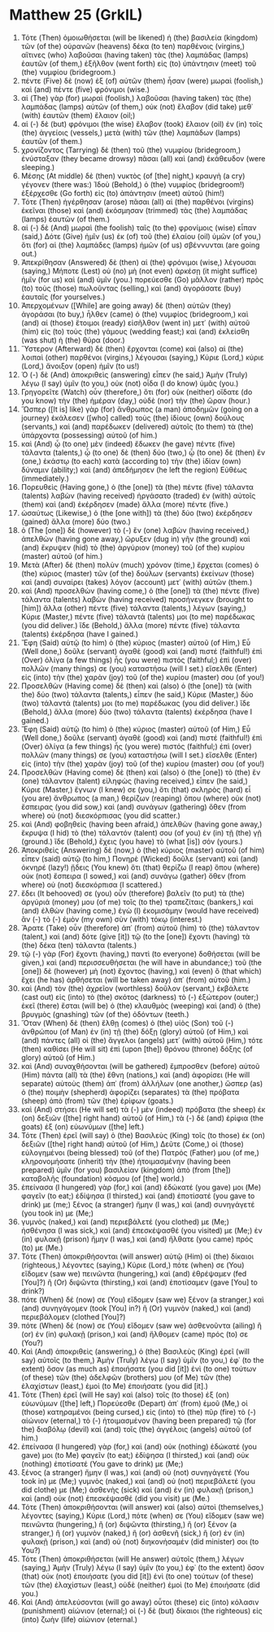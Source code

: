 * Matthew 25 (GrkIL)
:PROPERTIES:
:ID: GrkIL/40-MAT25
:END:

1. Τότε (Then) ὁμοιωθήσεται (will be likened) ἡ (the) βασιλεία (kingdom) τῶν (of the) οὐρανῶν (heavens) δέκα (to ten) παρθένοις (virgins,) αἵτινες (who) λαβοῦσαι (having taken) τὰς (the) λαμπάδας (lamps) ἑαυτῶν (of them,) ἐξῆλθον (went forth) εἰς (to) ὑπάντησιν (meet) τοῦ (the) νυμφίου (bridegroom.)
2. πέντε (Five) δὲ (now) ἐξ (of) αὐτῶν (them) ἦσαν (were) μωραὶ (foolish,) καὶ (and) πέντε (five) φρόνιμοι (wise.)
3. αἱ (The) γὰρ (for) μωραὶ (foolish,) λαβοῦσαι (having taken) τὰς (the) λαμπάδας (lamps) αὐτῶν (of them,) οὐκ (not) ἔλαβον (did take) μεθ᾽ (with) ἑαυτῶν (them) ἔλαιον (oil;)
4. αἱ (-) δὲ (but) φρόνιμοι (the wise) ἔλαβον (took) ἔλαιον (oil) ἐν (in) τοῖς (the) ἀγγείοις (vessels,) μετὰ (with) τῶν (the) λαμπάδων (lamps) ἑαυτῶν (of them.)
5. χρονίζοντος (Tarrying) δὲ (then) τοῦ (the) νυμφίου (bridegroom,) ἐνύσταξαν (they became drowsy) πᾶσαι (all) καὶ (and) ἐκάθευδον (were sleeping.)
6. Μέσης (At middle) δὲ (then) νυκτὸς (of [the] night,) κραυγὴ (a cry) γέγονεν (there was:) Ἰδοὺ (Behold,) ὁ (the) νυμφίος (bridegroom!) ἐξέρχεσθε (Go forth) εἰς (to) ἀπάντησιν (meet) αὐτοῦ (him!)
7. Τότε (Then) ἠγέρθησαν (arose) πᾶσαι (all) αἱ (the) παρθένοι (virgins) ἐκεῖναι (those) καὶ (and) ἐκόσμησαν (trimmed) τὰς (the) λαμπάδας (lamps) ἑαυτῶν (of them.)
8. αἱ (-) δὲ (And) μωραὶ (the foolish) ταῖς (to the) φρονίμοις (wise) εἶπαν (said,) Δότε (Give) ἡμῖν (us) ἐκ (of) τοῦ (the) ἐλαίου (oil) ὑμῶν (of you,) ὅτι (for) αἱ (the) λαμπάδες (lamps) ἡμῶν (of us) σβέννυνται (are going out.)
9. Ἀπεκρίθησαν (Answered) δὲ (then) αἱ (the) φρόνιμοι (wise,) λέγουσαι (saying,) Μήποτε (Lest) οὐ (no) μὴ (not even) ἀρκέσῃ (it might suffice) ἡμῖν (for us) καὶ (and) ὑμῖν (you.) πορεύεσθε (Go) μᾶλλον (rather) πρὸς (to) τοὺς (those) πωλοῦντας (selling,) καὶ (and) ἀγοράσατε (buy) ἑαυταῖς (for yourselves.)
10. Ἀπερχομένων ([While] are going away) δὲ (then) αὐτῶν (they) ἀγοράσαι (to buy,) ἦλθεν (came) ὁ (the) νυμφίος (bridegroom,) καὶ (and) αἱ (those) ἕτοιμοι (ready) εἰσῆλθον (went in) μετ᾽ (with) αὐτοῦ (him) εἰς (to) τοὺς (the) γάμους (wedding feast;) καὶ (and) ἐκλείσθη (was shut) ἡ (the) θύρα (door.)
11. Ὕστερον (Afterward) δὲ (then) ἔρχονται (come) καὶ (also) αἱ (the) λοιπαὶ (other) παρθένοι (virgins,) λέγουσαι (saying,) Κύριε (Lord,) κύριε (Lord,) ἄνοιξον (open) ἡμῖν (to us!)
12. Ὁ (-) δὲ (And) ἀποκριθεὶς (answering) εἶπεν (he said,) Ἀμὴν (Truly) λέγω (I say) ὑμῖν (to you,) οὐκ (not) οἶδα (I do know) ὑμᾶς (you.)
13. Γρηγορεῖτε (Watch) οὖν (therefore,) ὅτι (for) οὐκ (neither) οἴδατε (do you know) τὴν (the) ἡμέραν (day,) οὐδὲ (nor) τὴν (the) ὥραν (hour.)
14. Ὥσπερ ([It is] like) γὰρ (for) ἄνθρωπος (a man) ἀποδημῶν (going on a journey) ἐκάλεσεν ([who] called) τοὺς (the) ἰδίους (own) δούλους (servants,) καὶ (and) παρέδωκεν (delivered) αὐτοῖς (to them) τὰ (the) ὑπάρχοντα (possessing) αὐτοῦ (of him.)
15. καὶ (And) ᾧ (to one) μὲν (indeed) ἔδωκεν (he gave) πέντε (five) τάλαντα (talents,) ᾧ (to one) δὲ (then) δύο (two,) ᾧ (to one) δὲ (then) ἕν (one,) ἑκάστῳ (to each) κατὰ (according to) τὴν (the) ἰδίαν (own) δύναμιν (ability;) καὶ (and) ἀπεδήμησεν (he left the region) Εὐθέως (immediately.)
16. Πορευθεὶς (Having gone,) ὁ (the [one]) τὰ (the) πέντε (five) τάλαντα (talents) λαβὼν (having received) ἠργάσατο (traded) ἐν (with) αὐτοῖς (them) καὶ (and) ἐκέρδησεν (made) ἄλλα (more) πέντε (five.)
17. ὡσαύτως (Likewise,) ὁ (the [one with]) τὰ (the) δύο (two) ἐκέρδησεν (gained) ἄλλα (more) δύο (two.)
18. ὁ (The [one]) δὲ (however) τὸ (-) ἓν (one) λαβὼν (having received,) ἀπελθὼν (having gone away,) ὤρυξεν (dug in) γῆν (the ground) καὶ (and) ἔκρυψεν (hid) τὸ (the) ἀργύριον (money) τοῦ (of the) κυρίου (master) αὐτοῦ (of him.)
19. Μετὰ (After) δὲ (then) πολὺν (much) χρόνον (time,) ἔρχεται (comes) ὁ (the) κύριος (master) τῶν (of the) δούλων (servants) ἐκείνων (those) καὶ (and) συναίρει (takes) λόγον (account) μετ᾽ (with) αὐτῶν (them.)
20. καὶ (And) προσελθὼν (having come,) ὁ (the [one]) τὰ (the) πέντε (five) τάλαντα (talents) λαβὼν (having received) προσήνεγκεν (brought to [him]) ἄλλα (other) πέντε (five) τάλαντα (talents,) λέγων (saying,) Κύριε (Master,) πέντε (five) τάλαντά (talents) μοι (to me) παρέδωκας (you did deliver.) ἴδε (Behold,) ἄλλα (more) πέντε (five) τάλαντα (talents) ἐκέρδησα (have I gained.)
21. Ἔφη (Said) αὐτῷ (to him) ὁ (the) κύριος (master) αὐτοῦ (of Him,) Εὖ (Well done,) δοῦλε (servant) ἀγαθὲ (good) καὶ (and) πιστέ (faithful!) ἐπὶ (Over) ὀλίγα (a few things) ἦς (you were) πιστός (faithful;) ἐπὶ (over) πολλῶν (many things) σε (you) καταστήσω (will I set.) εἴσελθε (Enter) εἰς (into) τὴν (the) χαρὰν (joy) τοῦ (of the) κυρίου (master) σου (of you!)
22. Προσελθὼν (Having come) δὲ (then) καὶ (also) ὁ (the [one]) τὰ (with the) δύο (two) τάλαντα (talents,) εἶπεν (he said,) Κύριε (Master,) δύο (two) τάλαντά (talents) μοι (to me) παρέδωκας (you did deliver.) ἴδε (Behold,) ἄλλα (more) δύο (two) τάλαντα (talents) ἐκέρδησα (have I gained.)
23. Ἔφη (Said) αὐτῷ (to him) ὁ (the) κύριος (master) αὐτοῦ (of Him,) Εὖ (Well done,) δοῦλε (servant) ἀγαθὲ (good) καὶ (and) πιστέ (faithful!) ἐπὶ (Over) ὀλίγα (a few things) ἦς (you were) πιστός (faithful;) ἐπὶ (over) πολλῶν (many things) σε (you) καταστήσω (will I set.) εἴσελθε (Enter) εἰς (into) τὴν (the) χαρὰν (joy) τοῦ (of the) κυρίου (master) σου (of you!)
24. Προσελθὼν (Having come) δὲ (then) καὶ (also) ὁ (the [one]) τὸ (the) ἓν (one) τάλαντον (talent) εἰληφὼς (having received,) εἶπεν (he said,) Κύριε (Master,) ἔγνων (I knew) σε (you,) ὅτι (that) σκληρὸς (hard) εἶ (you are) ἄνθρωπος (a man,) θερίζων (reaping) ὅπου (where) οὐκ (not) ἔσπειρας (you did sow,) καὶ (and) συνάγων (gathering) ὅθεν (from where) οὐ (not) διεσκόρπισας (you did scatter.)
25. καὶ (And) φοβηθεὶς (having been afraid,) ἀπελθὼν (having gone away,) ἔκρυψα (I hid) τὸ (the) τάλαντόν (talent) σου (of you) ἐν (in) τῇ (the) γῇ (ground.) ἴδε (Behold,) ἔχεις (you have) τὸ (what [is]) σόν (yours.)
26. Ἀποκριθεὶς (Answering) δὲ (now,) ὁ (the) κύριος (master) αὐτοῦ (of him) εἶπεν (said) αὐτῷ (to him,) Πονηρὲ (Wicked) δοῦλε (servant) καὶ (and) ὀκνηρέ (lazy!) ᾔδεις (You knew) ὅτι (that) θερίζω (I reap) ὅπου (where) οὐκ (not) ἔσπειρα (I sowed,) καὶ (and) συνάγω (gather) ὅθεν (from where) οὐ (not) διεσκόρπισα (I scattered.)
27. ἔδει (It behooved) σε (you) οὖν (therefore) βαλεῖν (to put) τὰ (the) ἀργύριά (money) μου (of me) τοῖς (to the) τραπεζίταις (bankers,) καὶ (and) ἐλθὼν (having come,) ἐγὼ (I) ἐκομισάμην (would have received) ἂν (-) τὸ (-) ἐμὸν (my own) σὺν (with) τόκῳ (interest.)
28. Ἄρατε (Take) οὖν (therefore) ἀπ᾽ (from) αὐτοῦ (him) τὸ (the) τάλαντον (talent,) καὶ (and) δότε (give [it]) τῷ (to the [one]) ἔχοντι (having) τὰ (the) δέκα (ten) τάλαντα (talents.)
29. τῷ (-) γὰρ (For) ἔχοντι (having,) παντὶ (to everyone) δοθήσεται (will be given,) καὶ (and) περισσευθήσεται (he will have in abundance;) τοῦ (the [one]) δὲ (however) μὴ (not) ἔχοντος (having,) καὶ (even) ὃ (that which) ἔχει (he has) ἀρθήσεται (will be taken away) ἀπ᾽ (from) αὐτοῦ (him.)
30. καὶ (And) τὸν (the) ἀχρεῖον (worthless) δοῦλον (servant,) ἐκβάλετε (cast out) εἰς (into) τὸ (the) σκότος (darkness) τὸ (-) ἐξώτερον (outer;) ἐκεῖ (there) ἔσται (will be) ὁ (the) κλαυθμὸς (weeping) καὶ (and) ὁ (the) βρυγμὸς (gnashing) τῶν (of the) ὀδόντων (teeth.)
31. Ὅταν (When) δὲ (then) ἔλθῃ (comes) ὁ (the) υἱὸς (Son) τοῦ (-) ἀνθρώπου (of Man) ἐν (in) τῇ (the) δόξῃ (glory) αὐτοῦ (of Him,) καὶ (and) πάντες (all) οἱ (the) ἄγγελοι (angels) μετ᾽ (with) αὐτοῦ (Him,) τότε (then) καθίσει (He will sit) ἐπὶ (upon [the]) θρόνου (throne) δόξης (of glory) αὐτοῦ (of Him.)
32. καὶ (And) συναχθήσονται (will be gathered) ἔμπροσθεν (before) αὐτοῦ (Him) πάντα (all) τὰ (the) ἔθνη (nations,) καὶ (and) ἀφορίσει (He will separate) αὐτοὺς (them) ἀπ᾽ (from) ἀλλήλων (one another,) ὥσπερ (as) ὁ (the) ποιμὴν (shepherd) ἀφορίζει (separates) τὰ (the) πρόβατα (sheep) ἀπὸ (from) τῶν (the) ἐρίφων (goats.)
33. καὶ (And) στήσει (He will set) τὰ (-) μὲν (indeed) πρόβατα (the sheep) ἐκ (on) δεξιῶν ([the] right hand) αὐτοῦ (of Him,) τὰ (-) δὲ (and) ἐρίφια (the goats) ἐξ (on) εὐωνύμων ([the] left.)
34. Τότε (Then) ἐρεῖ (will say) ὁ (the) Βασιλεὺς (King) τοῖς (to those) ἐκ (on) δεξιῶν ([the] right hand) αὐτοῦ (of Him,) Δεῦτε (Come,) οἱ (those) εὐλογημένοι (being blessed) τοῦ (of the) Πατρός (Father) μου (of me,) κληρονομήσατε (inherit) τὴν (the) ἡτοιμασμένην (having been prepared) ὑμῖν (for you) βασιλείαν (kingdom) ἀπὸ (from [the]) καταβολῆς (foundation) κόσμου (of [the] world.)
35. ἐπείνασα (I hungered) γὰρ (for,) καὶ (and) ἐδώκατέ (you gave) μοι (Me) φαγεῖν (to eat;) ἐδίψησα (I thirsted,) καὶ (and) ἐποτίσατέ (you gave to drink) με (me;) ξένος (a stranger) ἤμην (I was,) καὶ (and) συνηγάγετέ (you took in) με (Me;)
36. γυμνὸς (naked,) καὶ (and) περιεβάλετέ (you clothed) με (Me;) ἠσθένησα (I was sick,) καὶ (and) ἐπεσκέψασθέ (you visited) με (Me;) ἐν (in) φυλακῇ (prison) ἤμην (I was,) καὶ (and) ἤλθατε (you came) πρός (to) με (Me.)
37. Τότε (Then) ἀποκριθήσονται (will answer) αὐτῷ (Him) οἱ (the) δίκαιοι (righteous,) λέγοντες (saying,) Κύριε (Lord,) πότε (when) σε (You) εἴδομεν (saw we) πεινῶντα (hungering,) καὶ (and) ἐθρέψαμεν (fed [You]?) ἢ (Or) διψῶντα (thirsting,) καὶ (and) ἐποτίσαμεν (gave [You] to drink?)
38. πότε (When) δέ (now) σε (You) εἴδομεν (saw we) ξένον (a stranger,) καὶ (and) συνηγάγομεν (took [You] in?) ἢ (Or) γυμνὸν (naked,) καὶ (and) περιεβάλομεν (clothed [You]?)
39. πότε (When) δέ (now) σε (You) εἴδομεν (saw we) ἀσθενοῦντα (ailing) ἢ (or) ἐν (in) φυλακῇ (prison,) καὶ (and) ἤλθομεν (came) πρός (to) σε (You?)
40. Καὶ (And) ἀποκριθεὶς (answering,) ὁ (the) Βασιλεὺς (King) ἐρεῖ (will say) αὐτοῖς (to them,) Ἀμὴν (Truly) λέγω (I say) ὑμῖν (to you,) ἐφ᾽ (to the extent) ὅσον (as much as) ἐποιήσατε (you did [it]) ἑνὶ (to one) τούτων (of these) τῶν (the) ἀδελφῶν (brothers) μου (of Me) τῶν (the) ἐλαχίστων (least,) ἐμοὶ (to Me) ἐποιήσατε (you did [it].)
41. Τότε (Then) ἐρεῖ (will He say) καὶ (also) τοῖς (to those) ἐξ (on) εὐωνύμων ([the] left,) Πορεύεσθε (Depart) ἀπ᾽ (from) ἐμοῦ (Me,) οἱ (those) κατηραμένοι (being cursed,) εἰς (into) τὸ (the) πῦρ (fire) τὸ (-) αἰώνιον (eternal,) τὸ (-) ἡτοιμασμένον (having been prepared) τῷ (for the) διαβόλῳ (devil) καὶ (and) τοῖς (the) ἀγγέλοις (angels) αὐτοῦ (of him.)
42. ἐπείνασα (I hungered) γὰρ (for,) καὶ (and) οὐκ (nothing) ἐδώκατέ (you gave) μοι (to Me) φαγεῖν (to eat;) ἐδίψησα (I thirsted,) καὶ (and) οὐκ (nothing) ἐποτίσατέ (You gave to drink) με (Me;)
43. ξένος (a stranger) ἤμην (I was,) καὶ (and) οὐ (not) συνηγάγετέ (You took in) με (Me;) γυμνὸς (naked,) καὶ (and) οὐ (not) περιεβάλετέ (you did clothe) με (Me;) ἀσθενὴς (sick) καὶ (and) ἐν (in) φυλακῇ (prison,) καὶ (and) οὐκ (not) ἐπεσκέψασθέ (did you visit) με (Me.)
44. Τότε (Then) ἀποκριθήσονται (will answer) καὶ (also) αὐτοὶ (themselves,) λέγοντες (saying,) Κύριε (Lord,) πότε (when) σε (You) εἴδομεν (saw we) πεινῶντα (hungering,) ἢ (or) διψῶντα (thirsting,) ἢ (or) ξένον (a stranger,) ἢ (or) γυμνὸν (naked,) ἢ (or) ἀσθενῆ (sick,) ἢ (or) ἐν (in) φυλακῇ (prison,) καὶ (and) οὐ (not) διηκονήσαμέν (did minister) σοι (to You?)
45. Τότε (Then) ἀποκριθήσεται (will He answer) αὐτοῖς (them,) λέγων (saying,) Ἀμὴν (Truly) λέγω (I say) ὑμῖν (to you,) ἐφ᾽ (to the extent) ὅσον (that) οὐκ (not) ἐποιήσατε (you did [it]) ἑνὶ (to one) τούτων (of these) τῶν (the) ἐλαχίστων (least,) οὐδὲ (neither) ἐμοὶ (to Me) ἐποιήσατε (did you.)
46. Καὶ (And) ἀπελεύσονται (will go away) οὗτοι (these) εἰς (into) κόλασιν (punishment) αἰώνιον (eternal;) οἱ (-) δὲ (but) δίκαιοι (the righteous) εἰς (into) ζωὴν (life) αἰώνιον (eternal.)
